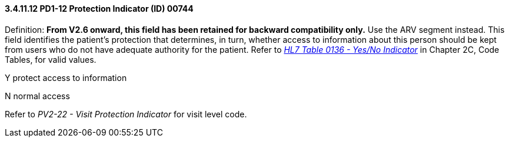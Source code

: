 ==== *3.4.11.12* PD1-12 Protection Indicator (ID) 00744

Definition: *From V2.6 onward, this field has been retained for backward compatibility only.* Use the ARV segment instead. This field identifies the patient's protection that determines, in turn, whether access to information about this person should be kept from users who do not have adequate authority for the patient. Refer to file:///E:\V2\v2.9%20final%20Nov%20from%20Frank\V29_CH02C_Tables.docx#HL70136[_HL7 Table 0136 - Yes/No Indicator_] in Chapter 2C, Code Tables, for valid values.

Y protect access to information

N normal access

Refer to _PV2-22 - Visit Protection Indicator_ for visit level code.

